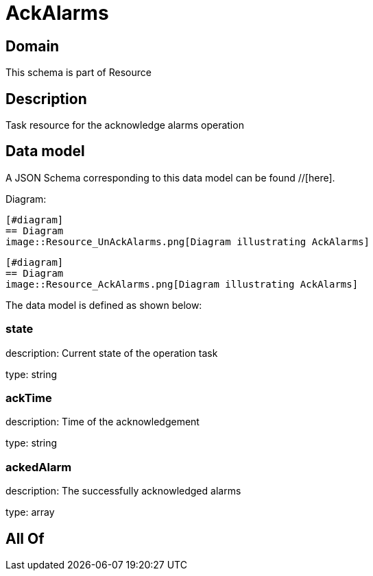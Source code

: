 = AckAlarms

[#domain]
== Domain

This schema is part of Resource

[#description]
== Description
Task resource for the acknowledge alarms operation


[#data_model]
== Data model

A JSON Schema corresponding to this data model can be found //[here].

Diagram:

            [#diagram]
            == Diagram
            image::Resource_UnAckAlarms.png[Diagram illustrating AckAlarms]
            
            [#diagram]
            == Diagram
            image::Resource_AckAlarms.png[Diagram illustrating AckAlarms]
            

The data model is defined as shown below:


=== state
description: Current state of the operation task

type: string


=== ackTime
description: Time of the acknowledgement

type: string


=== ackedAlarm
description: The successfully acknowledged alarms

type: array


[#all_of]
== All Of

